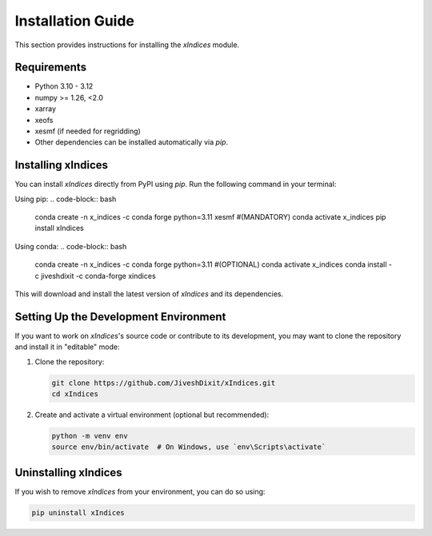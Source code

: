 Installation Guide
==================

This section provides instructions for installing the `xIndices` module.

Requirements
------------
- Python 3.10 - 3.12
- numpy >= 1.26, <2.0
- xarray
- xeofs
- xesmf (if needed for regridding)
- Other dependencies can be installed automatically via `pip`.

Installing xIndices
-------------------

You can install `xIndices` directly from PyPI using `pip`. Run the following command in your terminal:

Using pip:
.. code-block:: bash
   conda create -n x_indices -c conda forge python=3.11 xesmf #(MANDATORY)
   conda activate x_indices
   pip install xIndices

Using conda:
.. code-block:: bash
   conda create -n x_indices -c conda forge python=3.11 #(OPTIONAL)
   conda activate x_indices
   conda install -c jiveshdixit -c conda-forge xindices

This will download and install the latest version of `xIndices` and its dependencies.

Setting Up the Development Environment
--------------------------------------

If you want to work on `xIndices`'s source code or contribute to its development, you may want to clone the repository and install it in "editable" mode:

1. Clone the repository:

   .. code-block:: bash

      git clone https://github.com/JiveshDixit/xIndices.git
      cd xIndices

2. Create and activate a virtual environment (optional but recommended):

   .. code-block:: bash

      python -m venv env
      source env/bin/activate  # On Windows, use `env\Scripts\activate`


Uninstalling xIndices
---------------------

If you wish to remove `xIndices` from your environment, you can do so using:

.. code-block:: bash

   pip uninstall xIndices
